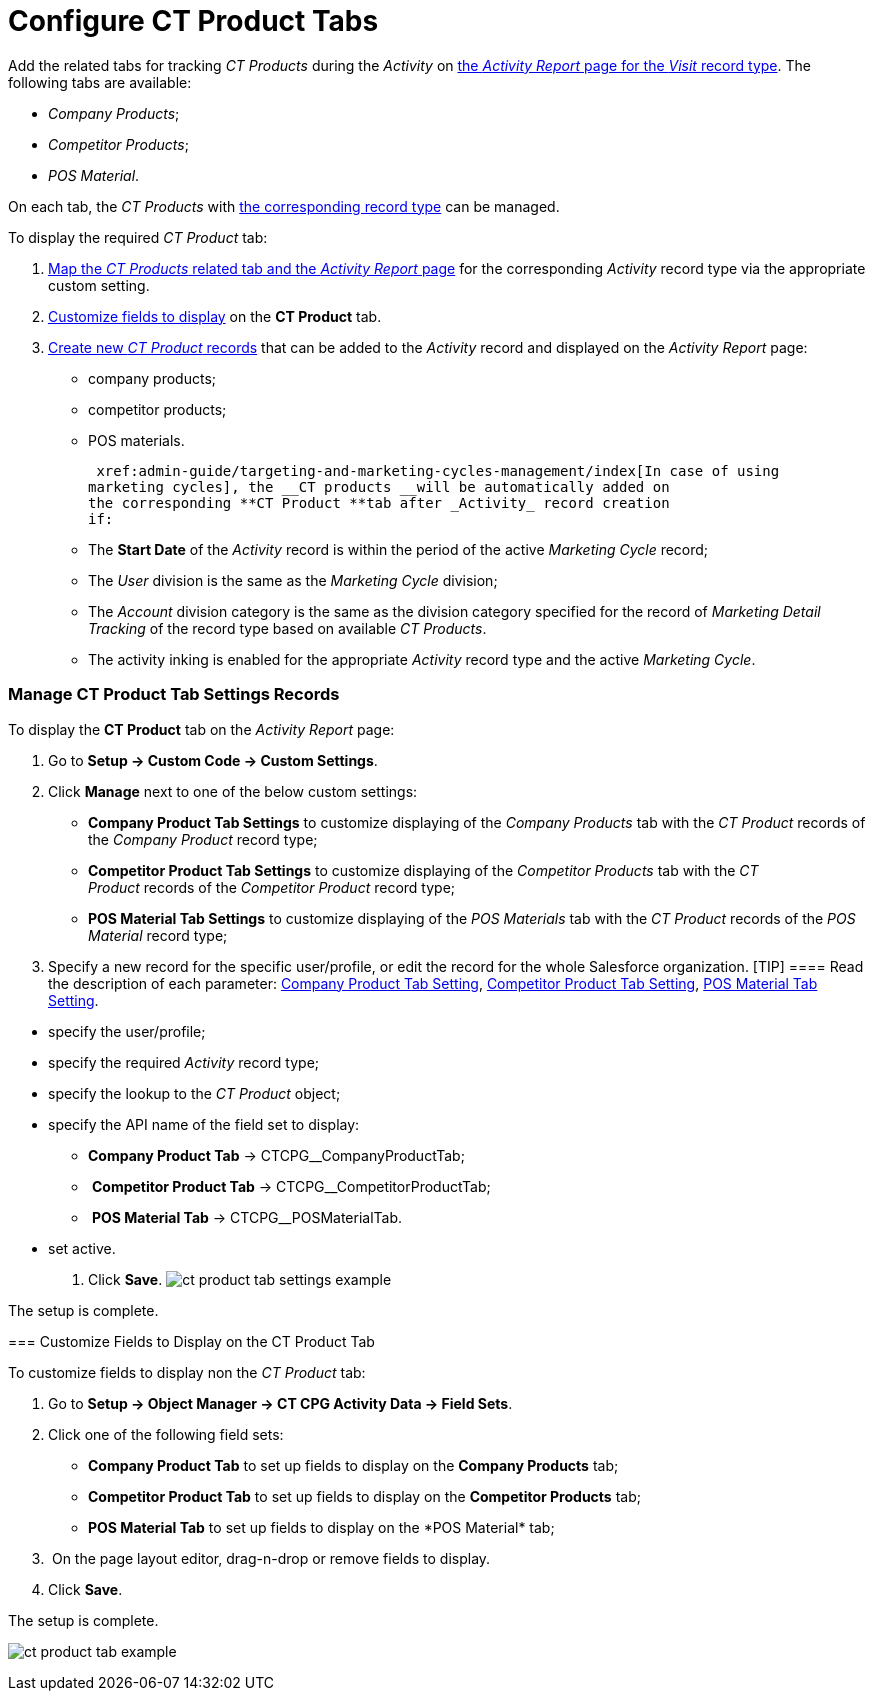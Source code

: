 = Configure CT Product Tabs

Add the related tabs for tracking _CT Products_ during the _Activity_ on
 xref:activity-report-management#h2__1515393312[the _Activity
Report_ page for the _Visit_ record type]. The following tabs are
available:

* _Company Products_;
* _Competitor Products_;
* _POS Material_.

On each tab, the _CT Products_ with
 xref:admin-guide/ct-products-and-assortments-management/ref-guide/index#h2__160781133[the
corresponding record type] can be managed.



To display the required _CT Product_ tab:

.  xref:admin-guide/activity-report-management/configure-ct-product-tabs#h2_1832965105[Map the _CT
Products_ related tab and the _Activity Report_ page] for the
corresponding _Activity_ record type via the appropriate custom setting.
.  xref:admin-guide/activity-report-management/configure-ct-product-tabs#h2__1475822200[Customize fields to
display] on the *CT Product* tab.
.  xref:admin-guide/ct-products-and-assortments-management/create-a-new-ct-product[Create new _CT Product_
records] that can be added to the _Activity_ record and displayed on the
_Activity Report_ page:
* company products;
* competitor products;
* POS materials.



 xref:admin-guide/targeting-and-marketing-cycles-management/index[In case of using
marketing cycles], the __CT products __will be automatically added on
the corresponding **CT Product **tab after _Activity_ record creation
if: 

* The *Start Date* of the _Activity_ record is within the period of the
active _Marketing Cycle_ record;
* The _User_ division is the same as the _Marketing Cycle_ division;
* The _Account_ division category is the same as the division category
specified for the record of _Marketing Detail Tracking_ of the record
type based on available _CT Products_.
* The activity inking is enabled for the appropriate _Activity_ record
type and the active _Marketing Cycle_.

[[h2_1832965105]]
=== Manage CT Product Tab Settings Records

To display the *CT Product* tab on the _Activity Report_ page:

. Go to *Setup → Custom Code → Custom Settings*.
. Click *Manage* next to one of the below custom settings:
* *Company Product Tab Settings* to customize displaying of the _Company
Products_ tab with the _CT Product_ records of the _Company Product_
record type;
* *Competitor Product Tab Settings* to customize displaying of the
_Competitor Products_ tab with the _CT Product_ records of
the _Competitor Product_ record type;
* *POS Material Tab Settings* to customize displaying of the _POS
Materials_ tab with the _CT Product_ records of the _POS
Material_ record type; 
. Specify a new record for the specific user/profile, or edit the record
for the whole Salesforce organization.
[TIP] ==== Read the description of each parameter:
 xref:company-product-tab-settings[Company Product Tab Setting],
 xref:competitor-product-tab-settings[Competitor Product Tab
Setting],  xref:pos-material-tab-settings[POS Material Tab Setting].
====
* specify the user/profile;
* specify the required _Activity_ record type;
* specify the lookup to the _CT Product_ object;
* specify the API name of the field set to display:
** *Company Product Tab* → CTCPG__CompanyProductTab;
**  *Competitor Product Tab* → CTCPG__CompetitorProductTab;
**  *POS Material Tab* → CTCPG__POSMaterialTab.
* set active.
. ​Click *Save*.
image:ct-product-tab-settings-example.png[]

The setup is complete.

[[h2__1475822200]]
=== Customize Fields to Display on the CT Product Tab

To customize fields to display non the _CT Product_ tab:

. Go to *Setup → Object Manager → CT CPG Activity Data → Field Sets*.
. Click one of the following field sets:
* *Company Product Tab* to set up fields to display on the *Company
Products* tab;
* *Competitor Product Tab* to set up fields to display on
the *Competitor Products* tab; 
* *POS Material Tab* to set up fields to display on the *POS
Material*__ __tab; 
.  On the page layout editor, drag-n-drop or remove fields to display.
. Click *Save*. 

The setup is complete.

image:ct-product-tab-example.png[]
